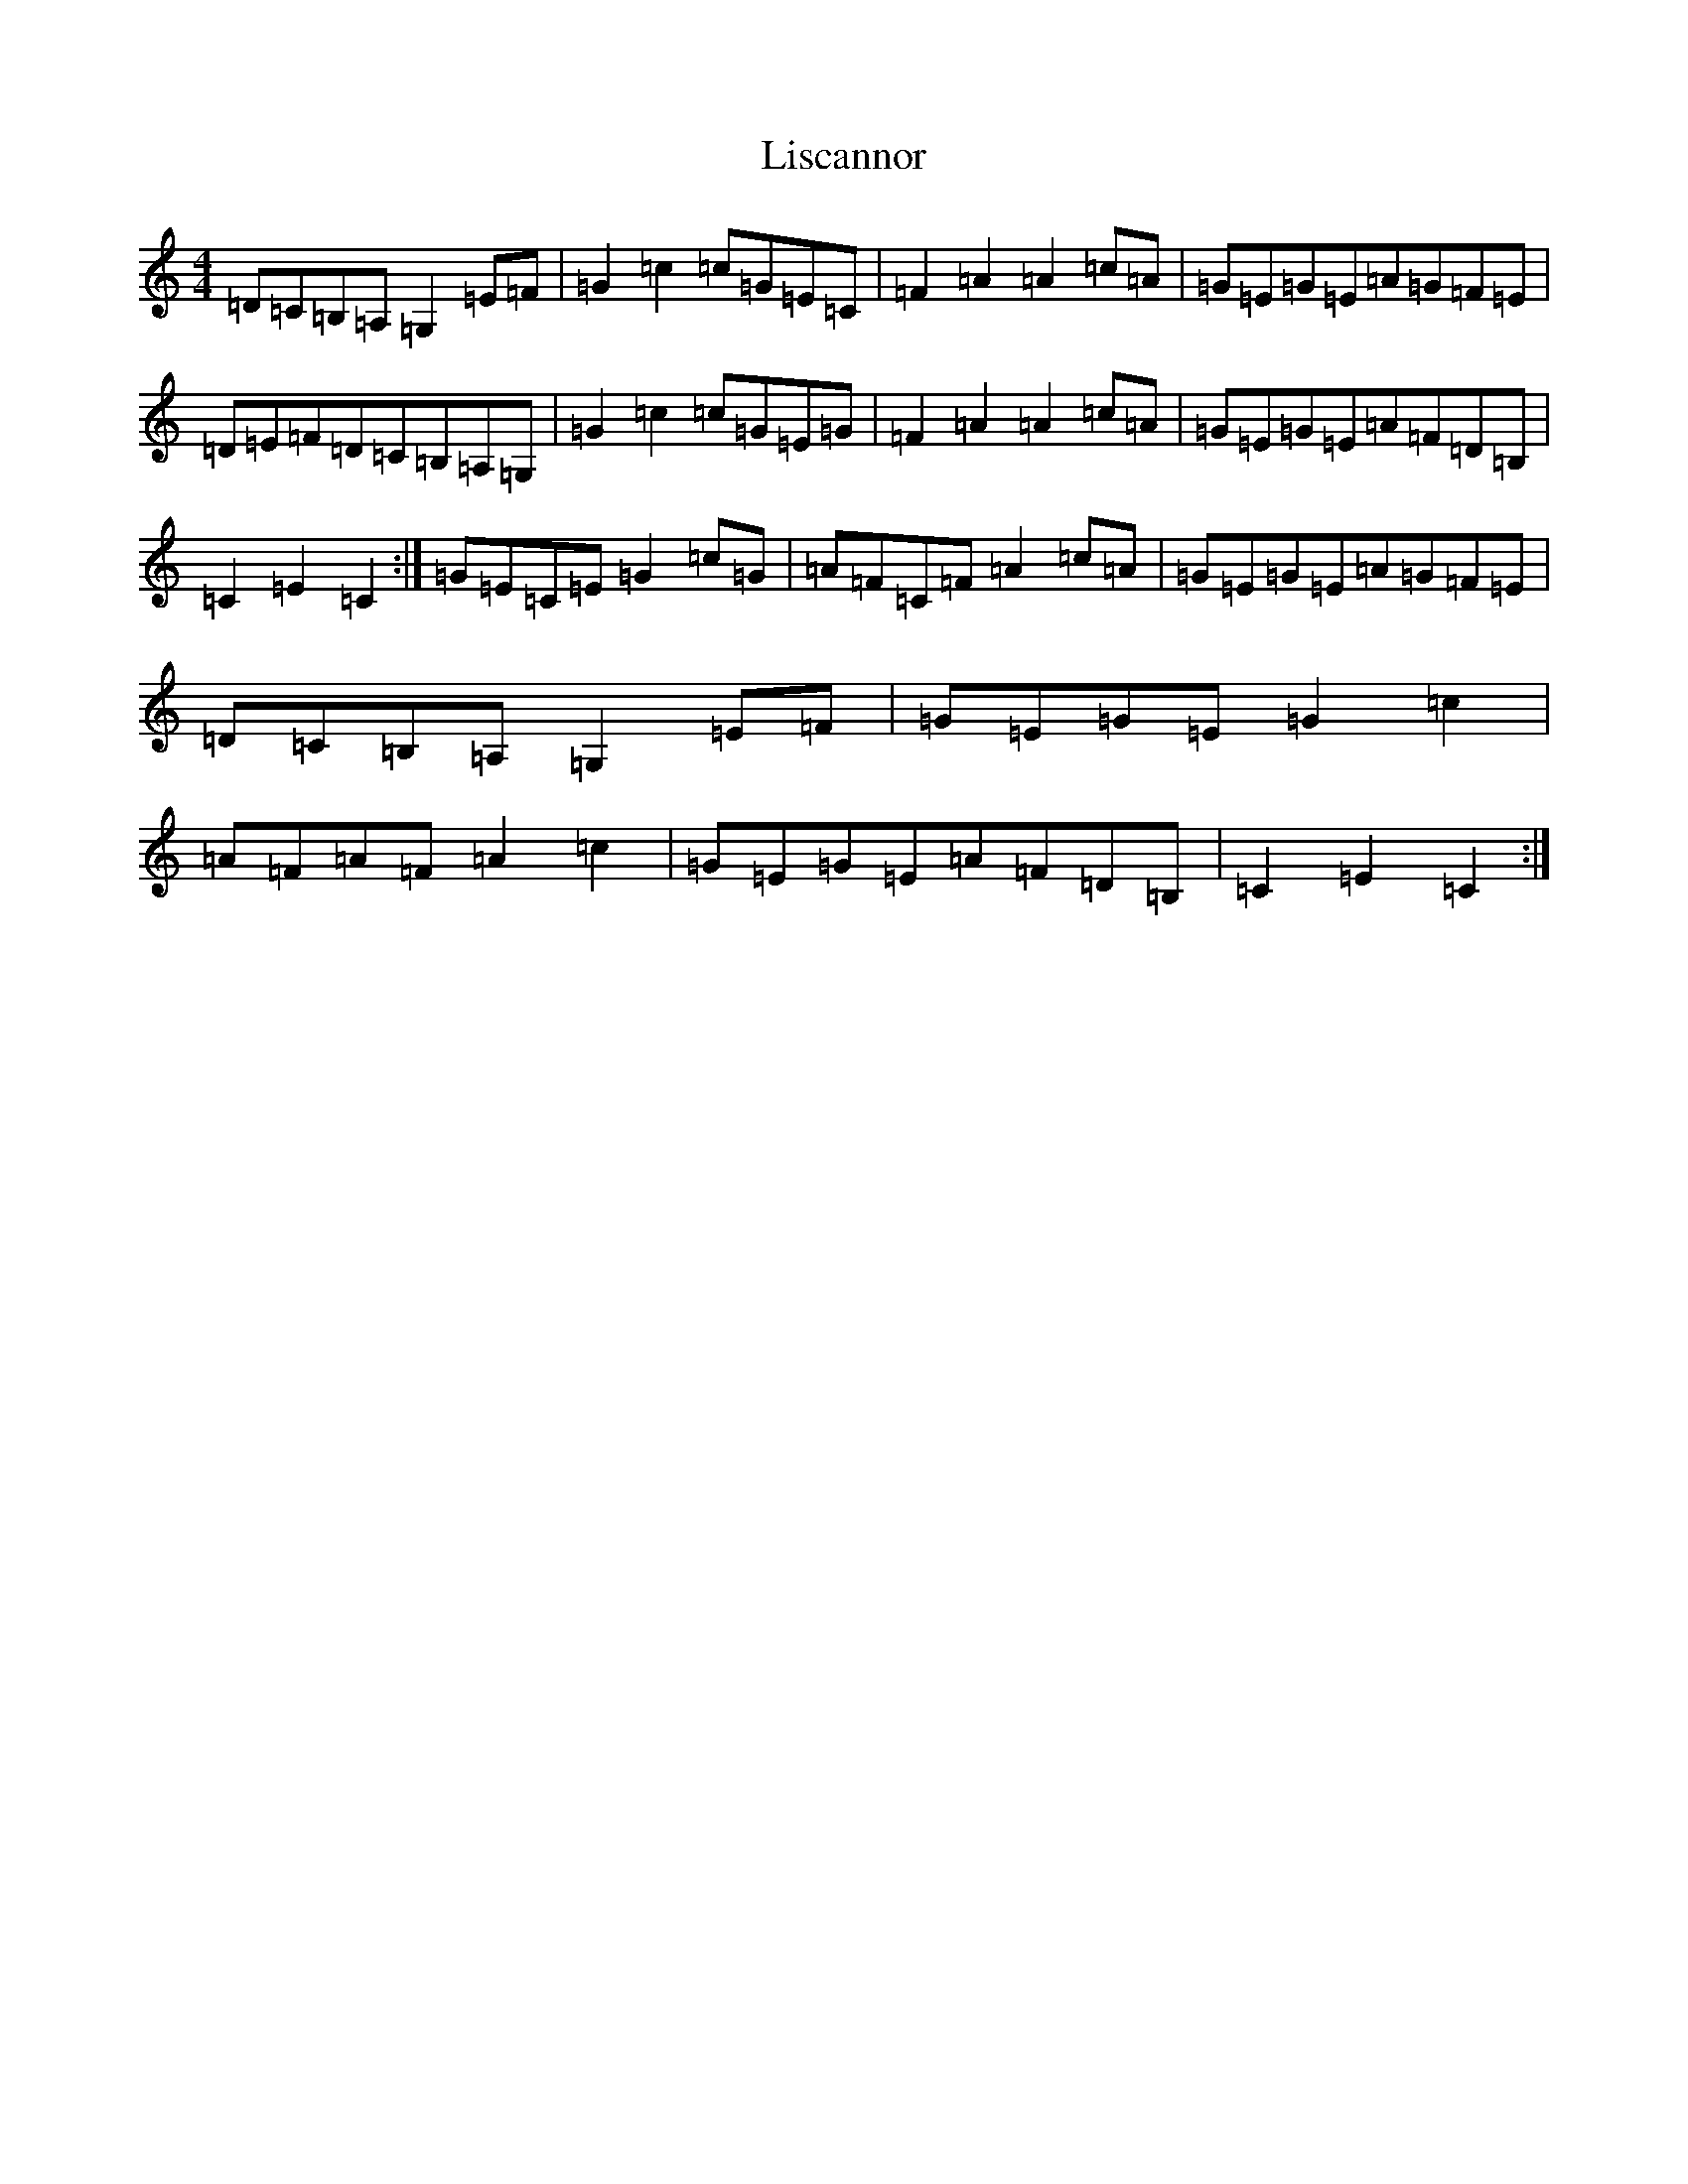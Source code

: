 X: 20502
T: Liscannor
S: https://thesession.org/tunes/19214#setting37785
Z: G Major
R: hornpipe
M:4/4
L:1/8
K: C Major
=D=C=B,=A,=G,2=E=F|=G2=c2=c=G=E=C|=F2=A2=A2=c=A|=G=E=G=E=A=G=F=E|=D=E=F=D=C=B,=A,=G,|=G2=c2=c=G=E=G|=F2=A2=A2=c=A|=G=E=G=E=A=F=D=B,|=C2=E2=C2:|=G=E=C=E=G2=c=G|=A=F=C=F=A2=c=A|=G=E=G=E=A=G=F=E|=D=C=B,=A,=G,2=E=F|=G=E=G=E=G2=c2|=A=F=A=F=A2=c2|=G=E=G=E=A=F=D=B,|=C2=E2=C2:|